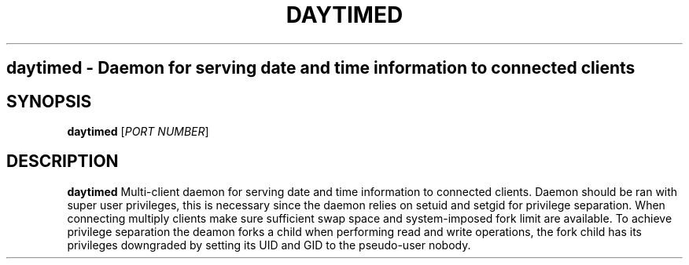 .TH DAYTIMED 8
.SH
daytimed \- Daemon for serving date and time information to connected clients
.SH SYNOPSIS
.B daytimed
[\fIPORT NUMBER\fR]
.SH DESCRIPTION
.B daytimed
Multi-client daemon for serving date and time information to connected clients.
Daemon should be ran with super user privileges, this is necessary since the daemon relies on setuid and setgid for privilege separation.
When connecting multiply clients make sure sufficient swap space and system-imposed fork limit are available. 
To achieve privilege separation the deamon forks a child when performing read and write operations, the fork child has its privileges downgraded by setting its UID and GID to the pseudo-user nobody.
